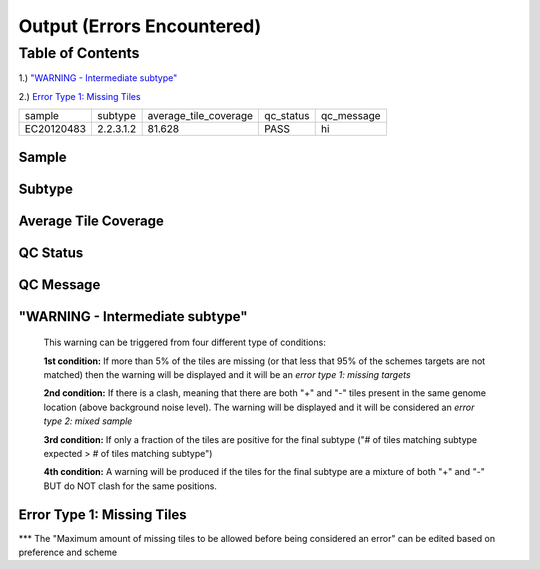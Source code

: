Output (Errors Encountered)
===========================

Table of Contents
#################
1.) `"WARNING - Intermediate subtype"`_

2.) `Error Type 1: Missing Tiles`_
   
  
  
========== ========= ======================= ============ ============
  sample    subtype   average_tile_coverage   qc_status    qc_message
---------- --------- ----------------------- ------------ ------------
EC20120483 2.2.3.1.2          81.628              PASS         hi    
========== ========= ======================= ============ ============



Sample
------


Subtype
-------


Average Tile Coverage
---------------------

QC Status
---------

QC  Message
-----------


"WARNING - Intermediate subtype"
--------------------------------
   This warning can be triggered from four different type of conditions:
   
   **1st condition:** If more than 5% of the tiles are missing (or that less that 95% of the schemes targets are not matched) then the warning will be displayed and it will be an *error type 1: missing targets*

   **2nd condition:** If there is a clash, meaning that there are both "+" and "-" tiles present in the same genome location (above background noise level). The warning will be displayed and it will be considered an *error type 2: mixed sample*
   
   **3rd condition:** If only a fraction of the tiles are positive for the final subtype ("# of tiles matching subtype expected > # of tiles matching subtype") 
   
   **4th condition:** A warning will be produced if the tiles for the final subtype are a mixture of both "+" and "-" BUT do NOT clash for the same positions.


Error Type 1: Missing Tiles
---------------------------
*** The "Maximum amount of missing tiles to be allowed before being considered an error" can be edited based on preference and scheme
